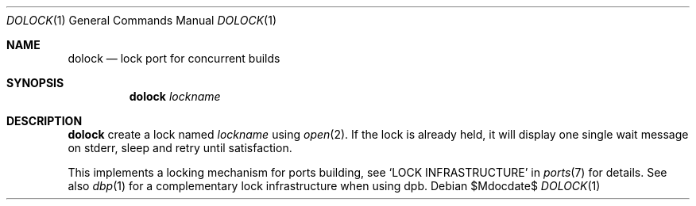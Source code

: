 .\"	$OpenBSD: dolock.1,v 1.1 2010/09/08 14:52:27 espie Exp $
.\"
.\" Copyright (c) 2010 Marc Espie <espie@openbsd.org>
.\"
.\" Permission to use, copy, modify, and distribute this software for any
.\" purpose with or without fee is hereby granted, provided that the above
.\" copyright notice and this permission notice appear in all copies.
.\"
.\" THE SOFTWARE IS PROVIDED "AS IS" AND THE AUTHOR DISCLAIMS ALL WARRANTIES
.\" WITH REGARD TO THIS SOFTWARE INCLUDING ALL IMPLIED WARRANTIES OF
.\" MERCHANTABILITY AND FITNESS. IN NO EVENT SHALL THE AUTHOR BE LIABLE FOR
.\" ANY SPECIAL, DIRECT, INDIRECT, OR CONSEQUENTIAL DAMAGES OR ANY DAMAGES
.\" WHATSOEVER RESULTING FROM LOSS OF USE, DATA OR PROFITS, WHETHER IN AN
.\" ACTION OF CONTRACT, NEGLIGENCE OR OTHER TORTIOUS ACTION, ARISING OUT OF
.\" OR IN CONNECTION WITH THE USE OR PERFORMANCE OF THIS SOFTWARE.
.\"
.Dd $Mdocdate$
.Dt DOLOCK 1
.Os
.Sh NAME
.Nm dolock
.Nd lock port for concurrent builds
.Sh SYNOPSIS
.Nm dolock
.Ar lockname
.Sh DESCRIPTION
.Nm
create a lock named
.Ar lockname
using
.Xr open 2 .
If the lock is already held, it will display one single wait message on
stderr, sleep and retry until satisfaction.
.Pp
This implements a locking mechanism for ports building, see
.Sq LOCK INFRASTRUCTURE
in
.Xr ports 7
for details.
See also
.Xr dbp 1
for a complementary lock infrastructure when using dpb.
